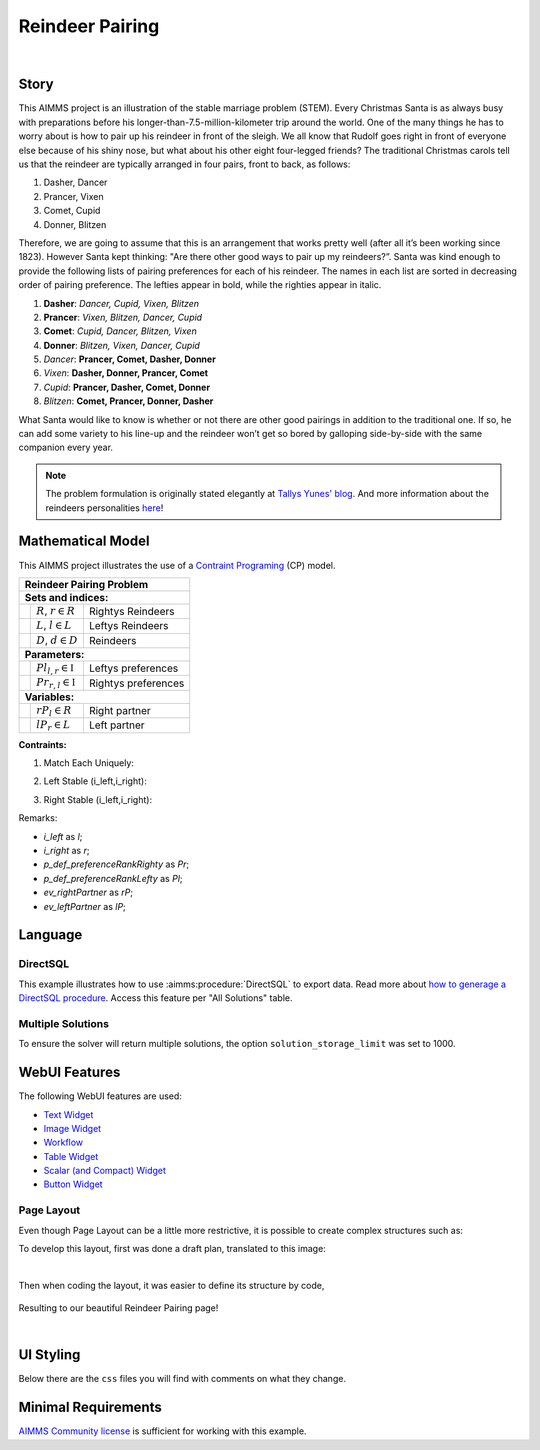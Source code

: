Reindeer Pairing
=================

.. meta::
   :keywords: Stable marriage problem, network object, constraint programming, channel constraint, if-then constraint
   :description: This AIMMS project is an illustration of the stable marriage problem.

.. image:: https://img.shields.io/badge/AIMMS_4.89-ZIP:_Reindeer_Pairing-blue
   :target: https://github.com/aimms/reindeer-pairing/archive/refs/heads/main.zip

.. image:: https://img.shields.io/badge/AIMMS_4.89-Github:_Reindeer_Pairing-blue
   :target: https://github.com/aimms/reindeer-pairing

.. image:: https://img.shields.io/badge/AIMMS_Community-Forum-yellow
   :target: https://community.aimms.com/aimms-webui-44/updated-reindeer-pairing-example-1370

.. image:: images/project.gif
    :align: center

|

Story
-----

This AIMMS project is an illustration of the stable marriage problem (STEM). 
Every Christmas Santa is as always busy with preparations before his longer-than-7.5-million-kilometer trip around the world. 
One of the many things he has to worry about is how to pair up his reindeer in front of the sleigh. 
We all know that Rudolf goes right in front of everyone else because of his shiny nose, but what about his other eight four-legged friends? 
The traditional Christmas carols tell us that the reindeer are typically arranged in four pairs, front to back, as follows:

#. Dasher, Dancer
#. Prancer, Vixen
#. Comet, Cupid
#. Donner, Blitzen

Therefore, we are going to assume that this is an arrangement that works pretty well (after all it’s been working since 1823). However Santa kept thinking: "Are there other good ways to pair up my reindeers?”. 
Santa was kind enough to provide the following lists of pairing preferences for each of his reindeer. 
The names in each list are sorted in decreasing order of pairing preference. The lefties appear in bold, while the righties appear in italic.

#. **Dasher**: *Dancer, Cupid, Vixen, Blitzen*
#. **Prancer**: *Vixen, Blitzen, Dancer, Cupid*
#. **Comet**: *Cupid, Dancer, Blitzen, Vixen*
#. **Donner**: *Blitzen, Vixen, Dancer, Cupid*
#. *Dancer*: **Prancer, Comet, Dasher, Donner**
#. *Vixen*: **Dasher, Donner, Prancer, Comet**
#. *Cupid*: **Prancer, Dasher, Comet, Donner**
#. *Blitzen*: **Comet, Prancer, Donner, Dasher**

What Santa would like to know is whether or not there are other good pairings in addition to the traditional one. 
If so, he can add some variety to his line-up and the reindeer won’t get so bored by galloping side-by-side with the same companion every year.

.. note::
   The problem formulation is originally stated elegantly at `Tallys Yunes' blog <http://orbythebeach.wordpress.com/2011/12/20/how-should-santa-pair-up-his-reindeer/>`_.
   And more information about the reindeers personalities `here <https://www.santarules.com/2018/10/reindeer-names-personalities/>`_! 

Mathematical Model
------------------

This AIMMS project illustrates the use of a `Contraint Programing <https://en.wikipedia.org/wiki/Constraint_programming>`_ (CP) model. 

+-----+------------------------------------------------------+-------------------------------------------+
|       Reindeer Pairing Problem                                                                         |
+=====+======================================================+===========================================+
+ **Sets and indices:**                                                                                  |
+-----+------------------------------------------------------+-------------------------------------------+
+     | :math:`R`, :math:`r \in R`                           | Rightys Reindeers                         |
+-----+------------------------------------------------------+-------------------------------------------+
+     | :math:`L`, :math:`l \in L`                           | Leftys Reindeers                          |
+-----+------------------------------------------------------+-------------------------------------------+
+     | :math:`D`, :math:`d \in D`                           | Reindeers                                 |
+-----+------------------------------------------------------+-------------------------------------------+
| **Parameters:**                                                                                        |
+-----+------------------------------------------------------+-------------------------------------------+
|     | :math:`Pl_{l,r} \in \mathbb{I}`                      | Leftys preferences                        |
+-----+------------------------------------------------------+-------------------------------------------+
|     | :math:`Pr_{r, l} \in \mathbb{I}`                     | Rightys preferences                       |
+-----+------------------------------------------------------+-------------------------------------------+
| **Variables:**                                                                                         |
+-----+------------------------------------------------------+-------------------------------------------+
|     | :math:`rP_{l} \in R`                                 | Right partner                             |
+-----+------------------------------------------------------+-------------------------------------------+
|     | :math:`lP_{r} \in L`                                 | Left partner                              |
+-----+------------------------------------------------------+-------------------------------------------+

**Contraints:**

1. Match Each Uniquely:

.. code-block:: aimms
   :linenos:

   cp::Channel(
      mapBinding        :  i_left,
      map               :  ev_rightPartner(i_left),
      inverseMapBinding :  i_right,
      inverseMap        :  ev_leftPartner(i_right))

2. Left Stable (i_left,i_right):

.. code-block:: aimms
   :linenos:

   if p_def_preferenceRankLefty( i_left, i_right ) < p_def_preferenceRankLefty( i_left, ev_rightPartner( i_left ) ) then
      p_def_preferenceRankRighty( i_right, ev_leftPartner( i_right ) ) < p_def_preferenceRankRighty( i_right, i_left )
   endif;

3. Right Stable (i_left,i_right):

.. code-block:: aimms
   :linenos:

   if p_def_preferenceRankRighty( i_right, i_left ) < p_def_preferenceRankRighty( i_right, ev_leftPartner( i_right ) ) then
      p_def_preferenceRankLefty( i_left, ev_rightPartner( i_left ) ) < p_def_preferenceRankLefty( i_left, i_right )
   endif;

Remarks:

* *i_left* as *l*;
* *i_right* as *r*;
* *p_def_preferenceRankRighty* as *Pr*;
* *p_def_preferenceRankLefty* as *Pl*;
* *ev_rightPartner* as *rP*;
* *ev_leftPartner* as *lP*;

Language 
--------

DirectSQL
~~~~~~~~~~
This example illustrates how to use :aimms:procedure:`DirectSQL` to export data. 
Read more about `how to generage a DirectSQL procedure <https://how-to.aimms.com/Articles/554/554-direct-sql-example.html>`_. Access this feature per "All Solutions" table. 

.. image:: images/directSQL.png
    :align: center

Multiple Solutions
~~~~~~~~~~~~~~~~~~~

To ensure the solver will return multiple solutions, the option ``solution_storage_limit`` was set to 1000. 

.. code-block:: aimms
   :linenos:
   :emphasize-lines: 1, 8, 11

   option 'cpoptimizer 22.1'.'solution_storage_limit' := 1000 ;
   solve mp_stableReindeerPairings where solution_limit := 1000, time_limit := 10 ;

   ! Visit each solution in the solution repository of that generated mathematical program
   ! and store these solutions in element parameters.
   ! These element parameters can then be displayed in the GUI.
   ep_loc_generatedModel := 'mp_stableReindeerPairings';
   s_solutionSet := gmp::Solution::GetSolutionsSet(ep_loc_generatedModel);

   for (i_sols) do
      GMP::Solution::SendToModel(ep_loc_generatedModel, i_sols);
      ep_variousLeftPartners(i_sols,i_right)  := ev_leftPartner(i_right);
      ep_variousRightPartners(i_sols,i_left) := ev_rightPartner(i_left);
   endfor;

WebUI Features
--------------

The following WebUI features are used:

- `Text Widget <https://documentation.aimms.com/webui/text-widget.html>`_

- `Image Widget <https://documentation.aimms.com/webui/image-widget.html>`_

- `Workflow <https://documentation.aimms.com/webui/workflow-panels.html>`_

- `Table Widget <https://documentation.aimms.com/webui/table-widget.html>`_

- `Scalar (and Compact) Widget <https://documentation.aimms.com/webui/scalar-widget.html>`_ 

- `Button Widget <https://documentation.aimms.com/webui/button-widget.html>`_

Page Layout
~~~~~~~~~~~~
Even though Page Layout can be a little more restrictive, it is possible to create complex structures such as:

.. image:: images/compiled_layout.png
    :align: center

To develop this layout, first was done a draft plan, translated to this image:

.. image:: images/areas.png
    :align: center

|

Then when coding the layout, it was easier to define its structure by code, 

   .. code-block:: aimms
      :linenos:

      "gridTemplateColumns": "2fr 1fr 1fr 1fr 1fr 1fr",
      "gridTemplateRows": "5fr 2fr 2.2fr 2fr 2fr 2.2fr",
      "gridTemplateAreas": "\"area-l area-a area-a area-a area-a area-a\" \"area-y area-y area-y area-y area-y area-y\" \"area-b area-c area-e area-g area-i area-z\" \"area-b area-c area-e area-g area-i area-k\" \"area-b area-d area-f area-h area-j area-k\" \"area-b area-d area-f area-h area-j area-x\""

Resulting to our beautiful Reindeer Pairing page!

.. image:: images/end_page.png
    :align: center

|

UI Styling
----------
Below there are the ``css`` files you will find with comments on what they change. 

.. tab-set::
    .. tab-item:: colors.css

      .. code-block:: css
         :linenos:

         :root {
            --primaryLight: #FDFCEF;
            --primary: #C7EDE6;
            --primaryDark: #1DC1A3;
            --primaryDarker: #127260;
            --secondary: #EE3E54;
            --secondary2: #e9818d;


            --bg_app-logo: 15px 50% / 50px 50px no-repeat url(/app-resources/resources/images/santa_logo.png);
            --spacing_app-logo_width: 65px;

            --color_border-divider_themed: var(--primaryDark);
            --color_text_edit-select-link: var(--primaryDarker);
            --color_text_edit-select-link_hover: var(--primary);
            --color_bg_edit-select-link_inverted: var(--secondary);

            --color_bg_button_primary: var(--primaryDark);
            --color_text_button_primary: white;
            --border_button_primary: 1px solid var(--primaryDark);

            --color_bg_button_primary_hover: var(--primary);
            --color_text_button_primary_hover: var(--primaryDarker);
            --border_button_primary_hover: 1px solid var(--primaryDarker);

            --color_text_button_secondary: var(--secondary);
            --border_button_secondary: 1px solid var(--secondary);
            --color_text_button_secondary_hover: var(--primaryDarker);
            --border_button_secondary_hover: 1px solid var(--primaryDarker);

            --color_bg_widget-header: var(--primaryDarker);
            --border_widget-header: 3px solid var(--primaryDark);
         }
    
    .. tab-item:: table.css

      .. code-block:: css
         :linenos:

         .tag-table.focused .cell.focus-cell {
            box-shadow: inset 0 0 0 2px var(--primaryDark);
         }

    .. tab-item:: body.css

      .. code-block:: css
         :linenos:

         /*Add logo on the background*/
         .scroll-wrapper--pagev2 .page-container {
            content: " ";
            background: url(img/RightBackground.png) rgb(249, 249, 249) no-repeat left/contain;
         }

         /*Changing tittle to be uppercase*/
         .title-addon {
            text-transform: uppercase;
            text-shadow: 2px 2px 0px var(--primaryDark);
            color: whitesmoke;
         }
         
         /*Changing button font*/
         .ui-widget, .ui-widget button, .ui-widget input, .ui-widget select, .ui-widget textarea {
            font-family: var(--font_headers),Montserrat,Roboto,Arial,Helvetica,sans-serif; 
         }

    .. tab-item:: textColor.css

      .. code-block:: css
         :linenos:

         /*Link color*/
         .ql-snow a {  
            color: var(--primaryDarker);
         }

         /*Change checkbox color*/
         input.boolean-cell-editor-contents {
            accent-color: var(--primaryDarker);
         }

         .aimms-widget .ui-button {
            text-transform: uppercase;
         }

         /*Changing tittle to be uppercase*/
         .title-addon,
         .ui-dialog .ui-dialog-title,
         .page-container__dialog-header .title{
            text-transform: uppercase;
            text-shadow: 1px 1px 0px var(--primaryDarker);
            color: whitesmoke;
         }

         .tag-table .grid-viewport .cell:not(.flag-readOnly), html:not(.using-touch) .tag-table .grid-viewport .cell:not(.flag-readOnly) {
            color: var(--primaryDarker);
         }

         .widget-menu-container .widget-menu-items-wrapper .widget-menu-item .title {
            color: var(--primaryDarker);
         }

    .. tab-item:: workflow.css

      .. code-block:: css
         :linenos:

         /*Change color of the active step*/
         .workflow-panel .step-item.current,
         .workflow-panel.collapse .step-item.current {
            box-shadow: inset 0.3125rem 0 0 var(--primaryDark);
         }

         /*Change color of the titles*/
         .workflow-panel .step-item.active.complete .title, 
         .workflow-panel .step-item.active.incomplete .title {
            color: var(--primaryDarker);
         }

         /*Change color of the icons*/
         .workflow-panel .step-item.active.complete .icon, 
         .workflow-panel .step-item.active.incomplete .icon {
            color: var(--primaryDarker);
            border: 1px solid var(--primaryDarker);
         }

    .. tab-item:: widgetAction.css

      .. code-block:: css
         :linenos:

         .widgetdiv .awf-dock-button .chrome-button.active, .widgetdiv .awf-dock-button .chrome-button.open {
            background-color: var(--primaryDark);
            color: #fff;
         }

         .widget-menu-container .widget-menu-items-wrapper .widget-menu-item:hover {
            background: var(--primaryDark);
         }
  

Minimal Requirements
--------------------   

`AIMMS Community license <https://www.aimms.com/platform/aimms-community-edition/>`_ is sufficient for working with this example.

.. spelling:word-list::

   reindeers
   righties